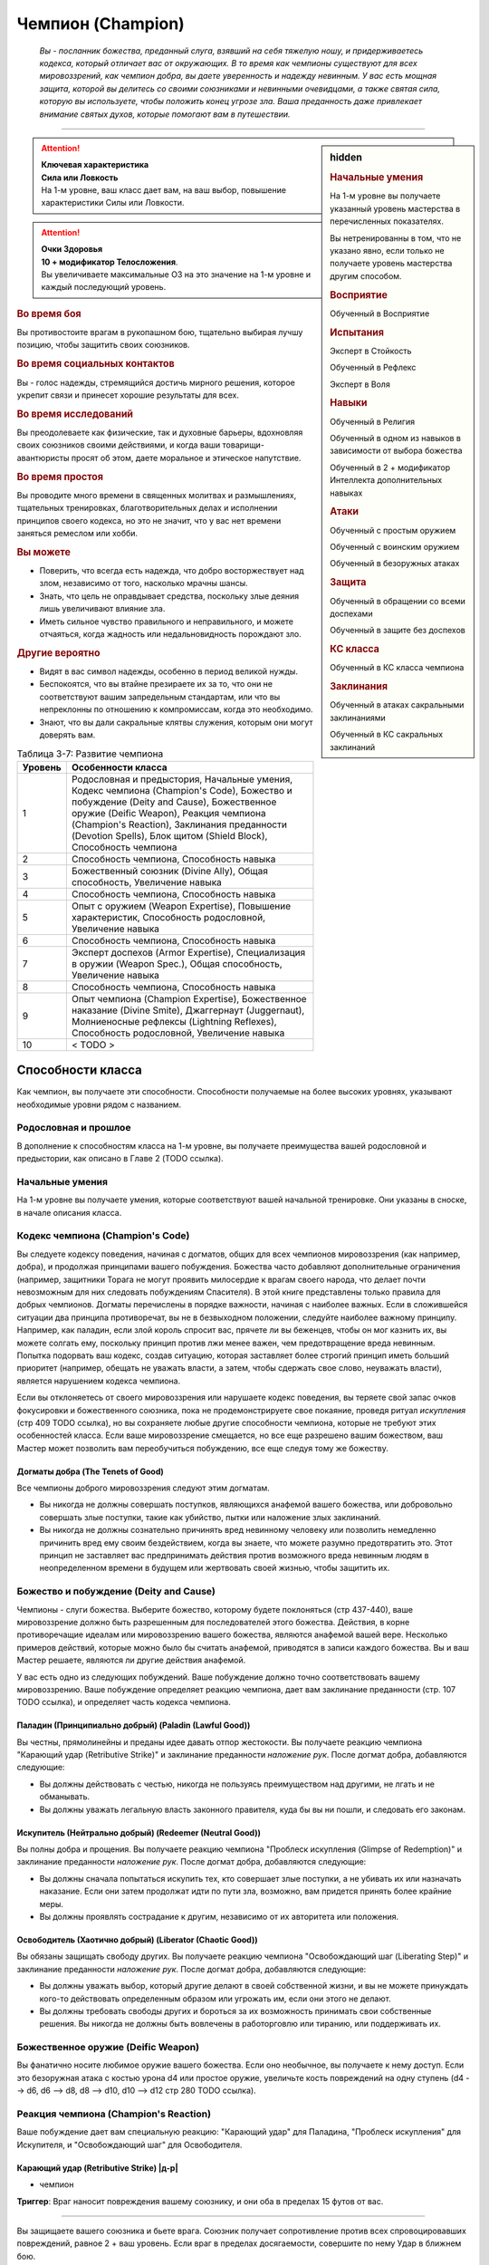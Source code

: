.. rst-class:: char-class
.. _ch3--classes--champion:

Чемпион (Champion)
=========================================================================================

.. epigraph::

	*Вы - посланник божества, преданный слуга, взявший на себя тяжелую ношу, и придерживаетесь кодекса, который отличает вас от окружающих.
	В то время как чемпионы существуют для всех мировоззрений, как чемпион добра, вы даете уверенность и надежду невинным.
	У вас есть мощная защита, которой вы делитесь со своими союзниками и невинными очевидцами, а также святая сила, которую вы используете, чтобы положить конец угрозе зла.
	Ваша преданность даже привлекает внимание святых духов, которые помогают вам в путешествии.*

-----------------------------------------------------------------------------


.. rst-class:: sidebar-char-ancestry-class

.. sidebar:: hidden
	
	.. rubric:: Начальные умения

	На 1-м уровне вы получаете указанный уровень мастерства в перечисленных показателях.

	Вы нетренированны в том, что не указано явно, если только не получаете уровень мастерства другим способом.


	.. rubric:: Восприятие

	Обученный в Восприятие


	.. rubric:: Испытания

	Эксперт в Стойкость

	Обученный в Рефлекс

	Эксперт в Воля


	.. rubric:: Навыки

	Обученный в Религия

	Обученный в одном из навыков в зависимости от выбора божества

	Обученный в 2 + модификатор Интеллекта дополнительных навыках


	.. rubric:: Атаки

	Обученный с простым оружием

	Обученный с воинским оружием

	Обученный в безоружных атаках


	.. rubric:: Защита

	Обученный в обращении со всеми доспехами

	Обученный в защите без доспехов


	.. rubric:: КС класса

	Обученный в КС класса чемпиона


	.. rubric:: Заклинания

	Обученный в атаках сакральными заклинаниями

	Обученный в КС сакральных заклинаний


.. attention::

	| **Ключевая характеристика**
	| **Сила или Ловкость**
	| На 1-м уровне, ваш класс дает вам, на ваш выбор, повышение характеристики Силы или Ловкости.

.. attention::

	| **Очки Здоровья**
	| **10 + модификатор Телосложения**.
	| Вы увеличиваете максимальные ОЗ на это значение на 1-м уровне и каждый последующий уровень.


.. rst-class:: h3
.. rubric:: Во время боя

Вы противостоите врагам в рукопашном бою, тщательно выбирая лучшу позицию, чтобы защитить своих союзников.


.. rst-class:: h3
.. rubric:: Во время социальных контактов

Вы - голос надежды, стремящийся достичь мирного решения, которое укрепит связи и принесет хорошие результаты для всех.


.. rst-class:: h3
.. rubric:: Во время исследований

Вы преодолеваете как физические, так и духовные барьеры, вдохновляя своих союзников своими действиями, и когда ваши товарищи-авантюристы просят об этом, даете моральное и этическое напутствие.


.. rst-class:: h3
.. rubric:: Во время простоя

Вы проводите много времени в священных молитвах и размышлениях, тщательных тренировках, благотворительных делах и исполнении принципов своего кодекса, но это не значит, что у вас нет времени заняться ремеслом или хобби.


.. rst-class:: h3
.. rubric:: Вы можете

* Поверить, что всегда есть надежда, что добро восторжествует над злом, независимо от того, насколько мрачны шансы.
* Знать, что цель не оправдывает средства, поскольку злые деяния лишь увеличивают влияние зла.
* Иметь сильное чувство правильного и неправильного, и можете отчаяться, когда жадность или недальновидность порождают зло.


.. rst-class:: h3
.. rubric:: Другие вероятно

* Видят в вас символ надежды, особенно в период великой нужды.
* Беспокоятся, что вы втайне презираете их за то, что они не соответствуют вашим запредельным стандартам, или что вы непреклонны по отношению к компромиссам, когда это необходимо.
* Знают, что вы дали сакральные клятвы служения, которым они могут доверять вам.


.. table:: Таблица 3-7: Развитие чемпиона
	
	+---------+---------------------------------------------+
	| Уровень |              Особенности класса             |
	+=========+=============================================+
	|       1 | Родословная и предыстория,                  |
	|         | Начальные умения,                           |
	|         | Кодекс чемпиона (Champion's Code),          |
	|         | Божество и побуждение (Deity and Cause),    |
	|         | Божественное оружие (Deific Weapon),        |
	|         | Реакция чемпиона (Champion's Reaction),     |
	|         | Заклинания преданности (Devotion Spells),   |
	|         | Блок щитом (Shield Block),                  |
	|         | Способность чемпиона                        |
	+---------+---------------------------------------------+
	|       2 | Способность чемпиона,                       |
	|         | Способность навыка                          |
	+---------+---------------------------------------------+
	|       3 | Божественный союзник (Divine Ally),         |
	|         | Общая способность,                          |
	|         | Увеличение навыка                           |
	+---------+---------------------------------------------+
	|       4 | Способность чемпиона,                       |
	|         | Способность навыка                          |
	+---------+---------------------------------------------+
	|       5 | Опыт с оружием (Weapon Expertise),          |
	|         | Повышение характеристик,                    |
	|         | Способность родословной,                    |
	|         | Увеличение навыка                           |
	+---------+---------------------------------------------+
	|       6 | Способность чемпиона,                       |
	|         | Способность навыка                          |
	+---------+---------------------------------------------+
	|       7 | Эксперт доспехов (Armor Expertise),         |
	|         | Специализация в оружии (Weapon Spec.),      |
	|         | Общая способность,                          |
	|         | Увеличение навыка                           |
	+---------+---------------------------------------------+
	|       8 | Способность чемпиона,                       |
	|         | Способность навыка                          |
	+---------+---------------------------------------------+
	|       9 | Опыт чемпиона (Champion Expertise),         |
	|         | Божественное наказание (Divine Smite),      |
	|         | Джаггернаут (Juggernaut),                   |
	|         | Молниеносные рефлексы (Lightning Reflexes), |
	|         | Способность родословной,                    |
	|         | Увеличение навыка                           |
	+---------+---------------------------------------------+
	|      10 | < TODO >                                    |
	+---------+---------------------------------------------+



Способности класса
-------------------------------------------------------------------------------------

Как чемпион, вы получаете эти способности.
Способности получаемые на более высоких уровнях, указывают необходимые уровни рядом с названием.


Родословная и прошлое
~~~~~~~~~~~~~~~~~~~~~~~~~~~~~~~~~~~~~~~~~~~~~~~~~~~~~~~~~~~~~~~~~~~~~~~~~~~~~~~~

В дополнение к способностям класса на 1-м уровне, вы получаете преимущества вашей родословной и предыстории, как описано в Главе 2 (TODO ссылка).


Начальные умения
~~~~~~~~~~~~~~~~~~~~~~~~~~~~~~~~~~~~~~~~~~~~~~~~~~~~~~~~~~~~~~~~~~~~~~~~~~~~~~~~

На 1-м уровне вы получаете умения, которые соответствуют вашей начальной тренировке.
Они указаны в сноске, в начале описания класса.


Кодекс чемпиона (Champion's Code)
~~~~~~~~~~~~~~~~~~~~~~~~~~~~~~~~~~~~~~~~~~~~~~~~~~~~~~~~~~~~~~~~~~~~~~~~~~~~~~~~

Вы следуете кодексу поведения, начиная с догматов, общих для всех чемпионов мировоззрения (как например, добра), и продолжая принципами вашего побуждения.
Божества часто добавляют дополнительные ограничения (например, защитники Торага не могут проявить милосердие к врагам своего народа, что делает почти невозможным для них следовать побуждениям Спасителя).
В этой книге представлены только правила для добрых чемпионов.
Догматы перечислены в порядке важности, начиная с наиболее важных.
Если в сложившейся ситуации два принципа противоречат, вы не в безвыходном положении, следуйте наиболее важному принципу.
Например, как паладин, если злой король спросит вас, прячете ли вы беженцев, чтобы он мог казнить их, вы можете солгать ему, поскольку принцип против лжи менее важен, чем предотвращение вреда невинным.
Попытка подорвать ваш кодекс, создав ситуацию, которая заставляет более строгий принцип иметь больший приоритет (например, обещать не уважать власти, а затем, чтобы сдержать свое слово, неуважать власти), является нарушением кодекса чемпиона.

Если вы отклоняетесь от своего мировоззрения или нарушаете кодекс поведения, вы теряете свой запас очков фокусировки и божественного союзника, пока не продемонстрируете свое покаяние, проведя ритуал *искупления* (стр 409 TODO ссылка), но вы сохраняете любые другие способности чемпиона, которые не требуют этих особенностей класса.
Если ваше мировоззрение смещается, но все еще разрешено вашим божеством, ваш Мастер может позволить вам переобучиться побуждению, все еще следуя тому же божеству.

Догматы добра (The Tenets of Good)
"""""""""""""""""""""""""""""""""""""""""""""""""""""""""""""""""""""""""""""

Все чемпионы доброго мировоззрения следуют этим догматам.

* Вы никогда не должны совершать поступков, являющихся анафемой вашего божества, или добровольно совершать злые поступки, такие как убийство, пытки или наложение злых заклинаний.
* Вы никогда не должны сознательно причинять вред невинному человеку или позволить немедленно причинить вред ему своим бездействием, когда вы знаете, что можете разумно предотвратить это. Этот принцип не заставляет вас предпринимать действия против возможного вреда невинным людям в неопределенном времени в будущем или жертвовать своей жизнью, чтобы защитить их.


Божество и побуждение (Deity and Cause)
~~~~~~~~~~~~~~~~~~~~~~~~~~~~~~~~~~~~~~~~~~~~~~~~~~~~~~~~~~~~~~~~~~~~~~~~~~~~~~~~

Чемпионы - слуги божества.
Выберите божество, которому будете поклоняться (стр 437-440), ваше мировоззрение должно быть разрешенным для последователей этого божества.
Действия, в корне противоречащие идеалам или мировоззрению вашего божества, являются анафемой вашей вере.
Несколько примеров действий, которые можно было бы считать анафемой, приводятся в записи каждого божества.
Вы и ваш Мастер решаете, являются ли другие действия анафемой.

У вас есть одно из следующих побуждений.
Ваше побуждение должно точно соответствовать вашему мировоззрению.
Ваше побуждение определяет реакцию чемпиона, дает вам заклинание преданности (стр. 107 TODO ссылка), и определяет часть кодекса чемпиона.

Паладин (Принципиально добрый) (Paladin (Lawful Good))
"""""""""""""""""""""""""""""""""""""""""""""""""""""""""""""""""""""""""""""

Вы честны, прямолинейны и преданы идее давать отпор жестокости.
Вы получаете реакцию чемпиона "Карающий удар (Retributive Strike)" и заклинание преданности *наложение рук*.
После догмат добра, добавляются следующие:

* Вы должны действовать с честью, никогда не пользуясь преимуществом над другими, не лгать и не обманывать.
* Вы должны уважать легальную власть законного правителя, куда бы вы ни пошли, и следовать его законам.

Искупитель (Нейтрально добрый) (Redeemer (Neutral Good))
"""""""""""""""""""""""""""""""""""""""""""""""""""""""""""""""""""""""""""""

Вы полны добра и прощения.
Вы получаете реакцию чемпиона "Проблеск искупления (Glimpse of Redemption)" и заклинание преданности *наложение рук*.
После догмат добра, добавляются следующие:

* Вы должны сначала попытаться искупить тех, кто совершает злые поступки, а не убивать их или назначать наказание. Если они затем продолжат идти по пути зла, возможно, вам придется принять более крайние меры.
* Вы должны проявлять сострадание к другим, независимо от их авторитета или положения.

Освободитель (Хаотично добрый) (Liberator (Chaotic Good))
"""""""""""""""""""""""""""""""""""""""""""""""""""""""""""""""""""""""""""""

Вы обязаны защищать свободу других.
Вы получаете реакцию чемпиона "Освобождающий шаг (Liberating Step)" и заклинание преданности *наложение рук*.
После догмат добра, добавляются следующие:

* Вы должны уважать выбор, который другие делают в своей собственной жизни, и вы не можете принуждать кого-то действовать определенным образом или угрожать им, если они этого не делают.
* Вы должны требовать свободы других и бороться за их возможность принимать свои собственные решения. Вы никогда не должны быть вовлечены в работорговлю или тиранию, или поддерживать их.


Божественное оружие (Deific Weapon)
~~~~~~~~~~~~~~~~~~~~~~~~~~~~~~~~~~~~~~~~~~~~~~~~~~~~~~~~~~~~~~~~~~~~~~~~~~~~~~~~

Вы фанатично носите любимое оружие вашего божества.
Если оно необычное, вы получаете к нему доступ.
Если это безоружная атака с костью урона d4 или простое оружие, увеличьте кость повреждений на одну ступень (d4 --> d6, d6 --> d8, d8 --> d10, d10 --> d12 стр 280 TODO ссылка).

.. versionadded:: /errata-r1
	Добавлено про кулаки.


Реакция чемпиона (Champion's Reaction)
~~~~~~~~~~~~~~~~~~~~~~~~~~~~~~~~~~~~~~~~~~~~~~~~~~~~~~~~~~~~~~~~~~~~~~~~~~~~~~~~

Ваше побуждение дает вам специальную реакцию: 
"Карающий удар" для Паладина, "Проблеск искупления" для Искупителя, и "Освобождающий шаг" для Освободителя.


.. rst-class:: description

Карающий удар (Retributive Strike) |д-р|
"""""""""""""""""""""""""""""""""""""""""""""""""""""""""""""""""""""""""""""

- чемпион

**Триггер**: Враг наносит повреждения вашему союзнику, и они оба в пределах 15 футов от вас.

----------

Вы защищаете вашего союзника и бьете врага.
Союзник получает сопротивление против всех спровоцировавших повреждений, равное 2 + ваш уровень.
Если враг в пределах досягаемости, совершите по нему Удар в ближнем бою.


.. rst-class:: description

Проблеск искупления (Glimpse of Redemption) |д-р|
"""""""""""""""""""""""""""""""""""""""""""""""""""""""""""""""""""""""""""""

- чемпион

**Триггер**: Враг наносит повреждения вашему союзнику, и они оба в пределах 15 футов от вас.

Ваш враг колеблется под тяжестью греха, когда видения о искупления предстают перед его мысленном взором.
Враг должен выбрать одну из опций:

* Союзник не пострадал от спровоцировавших повреждений.
* Союзник получает сопротивление против всех спровоцировавших повреждений, равное 2 + ваш уровень. После применения повреждающего эффекта, враг "ослаблен 2" до конца его следующего хода.


.. rst-class:: description

Освобождающий шаг (Liberating Step) |д-р|
"""""""""""""""""""""""""""""""""""""""""""""""""""""""""""""""""""""""""""""

- чемпион

**Триггер**: Враг повреждает или Хватает вашего союзника, и они оба в пределах 15 футов от вас.

Вы освобождаете союзника от сдерживания.
Если триггером послужило нанесение повреждений союзнику, то он получает сопротивление против всех спровоцировавших повреждений, равное 2 + ваш уровень.
Союзник может попытаться освободиться от эффектов захвата, сдерживания, обездвиживания или паралича, действующего на него.
Они либо пытаются снова пройти испытание против эффекта, который это позволяет, или пытаются Вырваться, от одного из эффектов, в качестве свободного действия.
Если союзник может двигаться, он может сделать Шаг в качестве свободного действия, даже если им не надо вырываться.



Заклинания преданности (Devotion Spells)
~~~~~~~~~~~~~~~~~~~~~~~~~~~~~~~~~~~~~~~~~~~~~~~~~~~~~~~~~~~~~~~~~~~~~~~~~~~~~~~~

Сила вашего божества дарует вам особые божественные заклинания, называемые заклинаниями преданности, которые являются разновидностью заклинаний фокусировки.
Чтобы использовать такое заклинание, необходимо потратить 1 Очко Фокусировки, и вы начинаете с 1 Очком Фокусировки в запасе.
Вы восполняете запас очков фокусировки во время дневных приготовлений, и восстанавливаете 1 Очко Фокусировки тратя 10 минут на активность "Сфокусироваться", во время которой вы молитесь вашему божеству или служите его целям.

Заклинания фокусировки автоматически усиливаются до половины вашего уровня, округляясь до большего целого, как чары.
Определенные способности могут давать вам больше заклинаний фокусировки и увеличивать запас очков фокусировки, однако запас очков фокусировки не может быть более 3 очков.
Полные правила по заклинаниям фокусировки описаны на странице 300 (TODO ссылка).
Вы получаете заклинание преданности в зависимости от вашего побуждения и вы тренированы в атаках сакральными заклинаниями и КС заклинаний.
Ваша характеристика колдовства - Харизма.


Способности чемпиона / 2-й ур.
~~~~~~~~~~~~~~~~~~~~~~~~~~~~~~~~~~~~~~~~~~~~~~~~~~~~~~~~~~~~~~~~~~~~~~~~~~~~~~~~

На 1-м уровне, и каждые четные уровни после него, вы получаете способность чемпиона.
Их описание начинается на странице 109 (TODO ссылка).


Блок щитом (Shield Block)
~~~~~~~~~~~~~~~~~~~~~~~~~~~~~~~~~~~~~~~~~~~~~~~~~~~~~~~~~~~~~~~~~~~~~~~~~~~~~~~~

Вы получаете общую способность "Блок щитом" (стр 266 TODO ссылка) - реакцию, которая позволяет снижать повреждения с помощью щита.


Способности навыков / 2-й ур.
~~~~~~~~~~~~~~~~~~~~~~~~~~~~~~~~~~~~~~~~~~~~~~~~~~~~~~~~~~~~~~~~~~~~~~~~~~~~~~~~

На 2-м уровне, и каждые 2 уровня после него, вы получаете способность навыка.
Они обладают признаком способности.
Вы можете найти способности навыков в Главе 5 (TODO ссылка).
Вы должны быть как минимум обучены в навыке, чтобы выбрать его способность.


Божественный союзник (Divine Ally) / 3-й ур.
~~~~~~~~~~~~~~~~~~~~~~~~~~~~~~~~~~~~~~~~~~~~~~~~~~~~~~~~~~~~~~~~~~~~~~~~~~~~~~~~

Дух битвы живет в вашем оружии.
Выберите одно оружие или *повязки могучих ударов*, когда вы совершаете ваши ежедневные приготовления.
В ваших руках предмет приобретает эффект руны свойства.

**Союзник лезвие (Blade Ally)**: Дух битвы живет в вашем оружии.
Выберите одно оружие во время дневных приготовлений.
В ваших руках оружие получает эффект руны свойства.
Для чемпиона, следующего догматам добра, выберите *разрушающую*, *призрачного касания*, *возвращающуюся* или *изменяющую*.
Вы так же получаете критический эффект специализации оружия.

**Союзник щит (Shield Ally)**: Дух защиты живет в вашем щите.
В ваших руках, Твердость щитов увеличивается на 2 и их ОЗ и ПП увеличиваются на половину.

**Союзник скакун (Steed Ally)**: Вы получаете зверя компаньона в виде скакуна (стр 214 TODO ссылка).
Обычно, ваш зверь компаньон это один из тех, кто может быть ездовым, например лошадь.
Вы можете выбрать другого зверя компаньона (на усмотрение Мастера), но эта способность не дает ему возможность быть скакуном.

.. versionchanged:: /errata-r1
	Изменены первые три предложения, чтобы уточнить про безоружные атаки.


Общие способности / 3-й ур.
~~~~~~~~~~~~~~~~~~~~~~~~~~~~~~~~~~~~~~~~~~~~~~~~~~~~~~~~~~~~~~~~~~~~~~~~~~~~~~~~

На 3-м уровне и каждые 4 уровня после него, вы получаете общую способность.
Общие способности описываются в главе 5 (TODO ссылка).


Увеличение навыков / 3-й ур.
~~~~~~~~~~~~~~~~~~~~~~~~~~~~~~~~~~~~~~~~~~~~~~~~~~~~~~~~~~~~~~~~~~~~~~~~~~~~~~~~

На 3-м уровне и каждые 2 уровня после него, вы получаете увеличение навыка.
Вы можете использовать это увеличение, или чтобы стать обученным в навыке в котором вы нетренированны, или стать экспертом в навыке, в котором вы уже обучены.

На 7-м уровне, вы можете использовать увеличение навыков чтобы стать мастером в навыке, в котором вы являетесь экспертом, а увеличение навыка на 15-м уровне, чтобы повысить мастерство до легендарного в навыках, в которых вы мастер.


Повышение характеристик / 5-й ур.
~~~~~~~~~~~~~~~~~~~~~~~~~~~~~~~~~~~~~~~~~~~~~~~~~~~~~~~~~~~~~~~~~~~~~~~~~~~~~~~~

На 5-м уровне и каждые 5 уровней после него, вы повышаете четыре разные характеристики.
Вы можете использовать эти повышения характеристик чтобы увеличить характеристики выше 18.
Повышение характеристики увеличивает ее на 1, если она уже 18 или больше, или на 2 если она меньше 18.


Способности родословной / 5-й ур.
~~~~~~~~~~~~~~~~~~~~~~~~~~~~~~~~~~~~~~~~~~~~~~~~~~~~~~~~~~~~~~~~~~~~~~~~~~~~~~~~

В дополнение к способности родословной с которой вы начинали, вы получаете новую способность на 5-м уровне и каждые 4 уровня после него.
Вы можете найти список доступных способностей родословных в описании вашей родословной в Главе 2 (TODO ссылка).


Опыт с оружием (Weapon Expertise) / 5-й ур.
~~~~~~~~~~~~~~~~~~~~~~~~~~~~~~~~~~~~~~~~~~~~~~~~~~~~~~~~~~~~~~~~~~~~~~~~~~~~~~~~

Вы посвятили себя изучению тонкостей вашего оружия.
Ваш уровень мастерства с простым и воинским оружием, а так же безоружными атаками увеличивается до эксперта.
Вы получаете доступ к критическим эффектам специализации оружия для всего простого и воинского оружия, и безоружных атак.

.. versionadded:: /errata-r1
	Мастерство безоружных атак + крит.специализация.


Эксперт доспехов (Armor Expertise) / 7-й ур.
~~~~~~~~~~~~~~~~~~~~~~~~~~~~~~~~~~~~~~~~~~~~~~~~~~~~~~~~~~~~~~~~~~~~~~~~~~~~~~~~

Вы потратили так много времени на ношение доспехов, что знаете, как максимально использовать их защиту.
Ваш ранг мастерства для легких, средних и тяжелых доспехов, а также для защиты без доспехов, увеличивается до эксперта.
Вы получаете эффект специализации средних и тяжелых доспехов.


Специализация в оружии (Weapon Specialization) / 7-й ур.
~~~~~~~~~~~~~~~~~~~~~~~~~~~~~~~~~~~~~~~~~~~~~~~~~~~~~~~~~~~~~~~~~~~~~~~~~~~~~~~~

Вы научились наносить бОльшие ранения оружием, которое знаете лучше всего.
Вы наносите 2 дополнительных повреждений с оружием и безоружной атакой в которых вы эксперт.
Эти повреждения увеличиваются до 3 если вы мастер, и до 4 для легенды.


Опыт чемпиона (Champion Expertise) / 9-й ур.
~~~~~~~~~~~~~~~~~~~~~~~~~~~~~~~~~~~~~~~~~~~~~~~~~~~~~~~~~~~~~~~~~~~~~~~~~~~~~~~~

Молитвы усилили вашу сакральную силу.
Ваш уровень мастерства в КС класса чемпиона, атаках сакральными заклинаниями и КС заклинаний увеличивается до эксперта.


Божественное наказание (Divine Smite) / 9-й ур.
~~~~~~~~~~~~~~~~~~~~~~~~~~~~~~~~~~~~~~~~~~~~~~~~~~~~~~~~~~~~~~~~~~~~~~~~~~~~~~~~

Ваши реакции чемпиона улучшаются.

**Паладин**: Вы окружаете злые цели карающим ореолом.
Если вы попадаете с помощью "Карающего удара", цель получает продолжительные повреждения добром, равные вашему модификатору Харизмы.

**Искупитель**: Нечистая совесть поедает врагов, которые отвергают ваш "Проблеск искупления".
Враг, который отвечает на "Проблеск искупления", нанеся повреждения, получает продолжительные повреждения добром, равные вашему модификатору Харизмы.

**Освободитель**: Вы наказываете тех, кто ловит ваших союзников в плен.
Если спровоцировавший враг использовал любой эффект чтобы захватить, сдержать, обездвижить или парализовать, когда вы использовали "Освобождающий шаг", этот противник получает продолжительные повреждения добром, равные вашему модификатору Харизмы.


Джаггернаут (Juggernaut) / 9-й ур.
~~~~~~~~~~~~~~~~~~~~~~~~~~~~~~~~~~~~~~~~~~~~~~~~~~~~~~~~~~~~~~~~~~~~~~~~~~~~~~~~

Ваше тело привыкло к физическим нагрузкам и устойчиво к болезням.
Ваш уровень мастерства в испытаниях Стойкости повышается до мастера.
Когда вы получаете успех в испытании стойкости, он считается критическим успехом.


Молниеносные рефлексы (Lightning Reflexes) / 9-й ур.
~~~~~~~~~~~~~~~~~~~~~~~~~~~~~~~~~~~~~~~~~~~~~~~~~~~~~~~~~~~~~~~~~~~~~~~~~~~~~~~~

Ваши рефлексы молниеносны.
Ваш уровень мастерства в испытаниях Рефлексов увеличивается до эксперта.

< TODO >







.. rst-class:: ancestry-class-feats

Способности чемпиона
-------------------------------------------------------------------------------------

На каждом уровне, на котором вы получаете способность чемпиона, вы можете выбрать одну из следующих.
Вы должны соответствовать всем предварительным условиям, прежде чем выбрать способность.


1-й уровень
~~~~~~~~~~~~~~~~~~~~~~~~~~~~~~~~~~~~~~~~~~~~~~~~~~~~~~~~~~~~~~~~~~~~~~~~~~~~~~~~


.. sidebar:: Ключевые термины
	
	Вы увидите следующие ключевые термины во многих особенностях класса плута.

	**Размах (Flourish)**: Действия с этим признаком являются специальными приемами, которые требуют слишком много усилий, чтобы выполнять их часто.
	Вы можете использовать только 1 такое действие за ход.

	**Метамагия**: Действия с признаком метамагии изменяют свойства вашего заклинания.
	Обычно эти действия идут от метамагических способностей.
	Вы обязаны использовать метамагическое действие сразу перед Использованием Заклинания, которое вы хотите изменить.
	Если вы сразу после этого используете любое действие (включая свободное действие и реакцию) отличное от Использовать Заклинание, вы лишаетесь преимущества метамагического действия.
	Любые дополнительные эффекты от метамагического действия являются частью эффекта заклинания, а не самого метамагического действия.

	**Клятва (Oath)**: Клятвы добавляют дополнительные принципы к вашему кодексу.
	Обычно, вы можете иметь только одну способность с этим признаком.



Домен божества (Deity's Domain) / 1 ур.
"""""""""""""""""""""""""""""""""""""""""""""""""""""""""""""""""""""""""""

- чемпион

Вы олицетворяете аспект своего божества.
Выберите один из доменов вашего божества, перечисленных на странице 441 (TODO ссылка).
Вы получаете начальное заклинание домена, как заклинание преданности.



Расправа на расстоянии (Ranged Reprisal) / 1 ур.
"""""""""""""""""""""""""""""""""""""""""""""""""""""""""""""""""""""""""""

- чемпион

**Предварительные условия**: побуждение паладина

----------

Вы можете использовать карающий удар с дистанционным оружием.
В дополнение, если враг, спровоцировавший вашу реакцию, находится в 5 футах от вашей досягаемости, но еще не попадает в нее, вы можете использовать Шаг, как часть реакции, чтобы подойти к нему до атаки "Карающим ударом".



Беспрепятственный шаг (Unimpeded Step) / 1 ур.
"""""""""""""""""""""""""""""""""""""""""""""""""""""""""""""""""""""""""""

- чемпион

**Предварительные условия**: побуждение освободителя

----------

Благодаря порыву божественного освобождения "Освобождающего шага", передвижение вашего союзника не подвергается воздействию сложной местности, особо сложной местности, узкой поверхности и неровной поверхности.



Тяжесть вины (Weight of Guilt) / 1 ур.
"""""""""""""""""""""""""""""""""""""""""""""""""""""""""""""""""""""""""""

- чемпион

**Предварительные условия**: побуждение искупителя

----------

Вина затмевает разумы тех, кто игнорирует "Проблеск искупления".
Спровоцировавшее существо может стать "одурманен 2" или "ослаблен 2" на ваш выбор.





2-й уровень
~~~~~~~~~~~~~~~~~~~~~~~~~~~~~~~~~~~~~~~~~~~~~~~~~~~~~~~~~~~~~~~~~~~~~~~~~~~~~~~~


Божественная милость (Divine Grace) |д-р| / 2 ур.
"""""""""""""""""""""""""""""""""""""""""""""""""""""""""""""""""""""""""""

- чемпион

**Триггер**: Вы проходите испытание против заклинания, до броска.

----------

Вы взываете к милости вашего божества, получая бонус обстоятельства +2 к испытанию.



Клятва убийцы драконов (Dragonslayer Oath) / 2 ур.
"""""""""""""""""""""""""""""""""""""""""""""""""""""""""""""""""""""""""""

- клятва
- чемпион

**Предварительные условия**: догматы добра

----------

Вы поклялись убивать злых драконов.
Добавьте следующие принципы в ваш кодекс, после всех остальных:
"Вы должны убивать встреченных злых драконов, пока у вас есть приемлемые шансы на успех."

Ваш "Карающий удар" получает бонус обстоятельства +4 к повреждениям против злых драконов, или +6 если вы мастер с используемым оружием.
Ваше сопротивление "Проблеска искупления" против повреждений от злых драконов становится 7 + ваш уровень.
Если вы используете "Освобождающий шаг", спровоцированный злым драконом, ваш союзник получает бонус обстоятельства +4 на полученные проверки, и после этого, союзник может использовать Шаг дважды.

Вы не считаете злых драконов законными правителями, даже у народов, где они правят.



Клятва убийцы бесов (Fiendsbane Oath) / 2 ур.
"""""""""""""""""""""""""""""""""""""""""""""""""""""""""""""""""""""""""""

- клятва
- чемпион

**Предварительные условия**: догматы добра

----------

Вы поклялись изгонять порочных бесов обратно, на планы тьмы, которые они считают своим домом.
Добавьте следующие принципы в ваш кодекс, после всех остальных:
"Вы должны изгонять или убивать встреченных бесов, пока у вас есть приемлемые шансы на успех; при маловероятном случае, если вы найдете хорошего беса, вы не должны убивать или изгонять его.".

Ваш "Карающий удар" получает бонус обстоятельства +4 к повреждениям против бесов, или +6 если вы мастер с используемым оружием.
Ваше сопротивление "Проблеска искупления" против повреждений от бесов становится 7 + ваш уровень.
Если вы используете "Освобождающий шаг", спровоцированный бесом, ваш союзник получает бонус обстоятельства +4 на полученные проверки, и после этого, союзник может использовать Шаг дважды.

Вы не считаете бесов законными правителями, даже у народов, где они правят.



Клятва сияния (Shining Oath) / 2 ур.
"""""""""""""""""""""""""""""""""""""""""""""""""""""""""""""""""""""""""""

- клятва
- чемпион

**Предварительные условия**: догматы добра

----------

Вы поклялись истребить нежить.
Добавьте следующие принципы в ваш кодекс, после всех остальных:
"Вы должны избавиться от встреченной нежити, пока у вас есть приемлемые шансы на успех; при маловероятном случае, если вы найдете хорошую нежить, вы можете попытаться найти более мирное решение, помочь ей избавиться от состояния нежити, нежели просто уничтожать в бою, например помочь завершить незаконченные дела и найти покой.".

Ваш "Карающий удар" получает бонус обстоятельства +4 к повреждениям против нежити, или +6 если вы мастер с используемым оружием.
Ваше сопротивление "Проблеска искупления" против повреждений от нежити становится 7 + ваш уровень.
Если вы используете "Освобождающий шаг", спровоцированный нежитью, ваш союзник получает бонус обстоятельства +4 на полученные проверки, и после этого, союзник может использовать Шаг дважды.

Вы не считаете нежить законными правителями, даже у народов, где они правят.



Клятва мести (Vengeful Oath) / 2 ур.
"""""""""""""""""""""""""""""""""""""""""""""""""""""""""""""""""""""""""""

- клятва
- чемпион

**Предварительные условия**: побуждение паладина

----------

Ты поклялся поймать злодеев и предать их суду.
Добавьте следующие принципы в ваш кодекс, после всех остальных:
"Вы должны выслеживать и искоренять злых существ, которые совершили чудовищные поступки, пока у вас есть приемлемые шансы на успех, и вы не участвуете в миссии, которая помешала бы вам сделать это."

Вы можете использовать *наложение рук* чтобы нанести повреждения существу, которое при вас совершало вред невинным или доброму союзнику, как если бы он был нежитью; в этом случае, *наложение рук* причиняет повреждения добром, а не позитивной энергией и получает признак "добро".
Эти повреждения добром могут действовать на незлых существ.
Это не мешает вам лечить этих существ с помощью *наложения рук*, вы сами выбираете эффект исцеления или нанесения ран.





4-й уровень
~~~~~~~~~~~~~~~~~~~~~~~~~~~~~~~~~~~~~~~~~~~~~~~~~~~~~~~~~~~~~~~~~~~~~~~~~~~~~~~~


Айра смелости (Aura Of Courage) / 4 ур.
"""""""""""""""""""""""""""""""""""""""""""""""""""""""""""""""""""""""""""

- чемпион

**Предварительные условия**: догматы добра

----------

Вы твердо стоите перед лицом опасности и вдохновляете своих союзников делать так же.
Когда вы становитесь "напуганы", уменьшите значение состояния на 1 (до минимум 0).
В конце вашего хода, когда вы бы уменьшили ваше состояние "напуган" на 1, вы так же снижаете его на 1 для всех союзников в 15 футах от вас.



Божественное здоровье (Divine Health) / 4 ур.
"""""""""""""""""""""""""""""""""""""""""""""""""""""""""""""""""""""""""""

- чемпион

**Предварительные условия**: догматы добра

----------

Ваша вера делает вас устойчивыми к болезням, защищая вас, когда вы предлагаете помощь больным.
Вы получаете бонус состояния +1 к испытаниям против болезней.
Дополнительно, если вы получаете успех во время испытания против болезни, он считается как критический успех.



Милосердие (Mercy) |д-1| / 4 ур.
"""""""""""""""""""""""""""""""""""""""""""""""""""""""""""""""""""""""""""

- метамагия
- концентрация
- чемпион

**Предварительные условия**: заклинание преданности (*наложение рук*)

----------

Ваше прикосновение снимает страх и восстанавливает движение.
Если ваше следующее действие - использование *наложения рук*, помимо обычного эффекта, вы можете попытаться противодействовать эффекту страха или эффекту наложившему паралич на цель.





6-й уровень
~~~~~~~~~~~~~~~~~~~~~~~~~~~~~~~~~~~~~~~~~~~~~~~~~~~~~~~~~~~~~~~~~~~~~~~~~~~~~~~~
